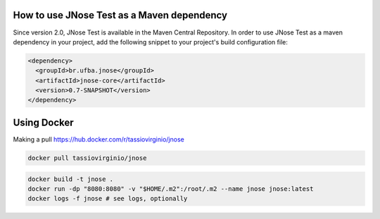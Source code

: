 How to use JNose Test as a Maven dependency
==============================================

Since version 2.0, JNose Test is available in the Maven Central Repository. 
In order to use JNose Test as a maven dependency in your project, add the following snippet to your project's build configuration file:

.. code-block:: xml

  <dependency>
    <groupId>br.ufba.jnose</groupId>
    <artifactId>jnose-core</artifactId>
    <version>0.7-SNAPSHOT</version>
  </dependency> 
 
 
Using Docker
========================

Making a pull https://hub.docker.com/r/tassiovirginio/jnose

.. code-block:: console

  docker pull tassiovirginio/jnose


.. code-block:: console

  docker build -t jnose .
  docker run -dp "8080:8080" -v "$HOME/.m2":/root/.m2 --name jnose jnose:latest
  docker logs -f jnose # see logs, optionally
